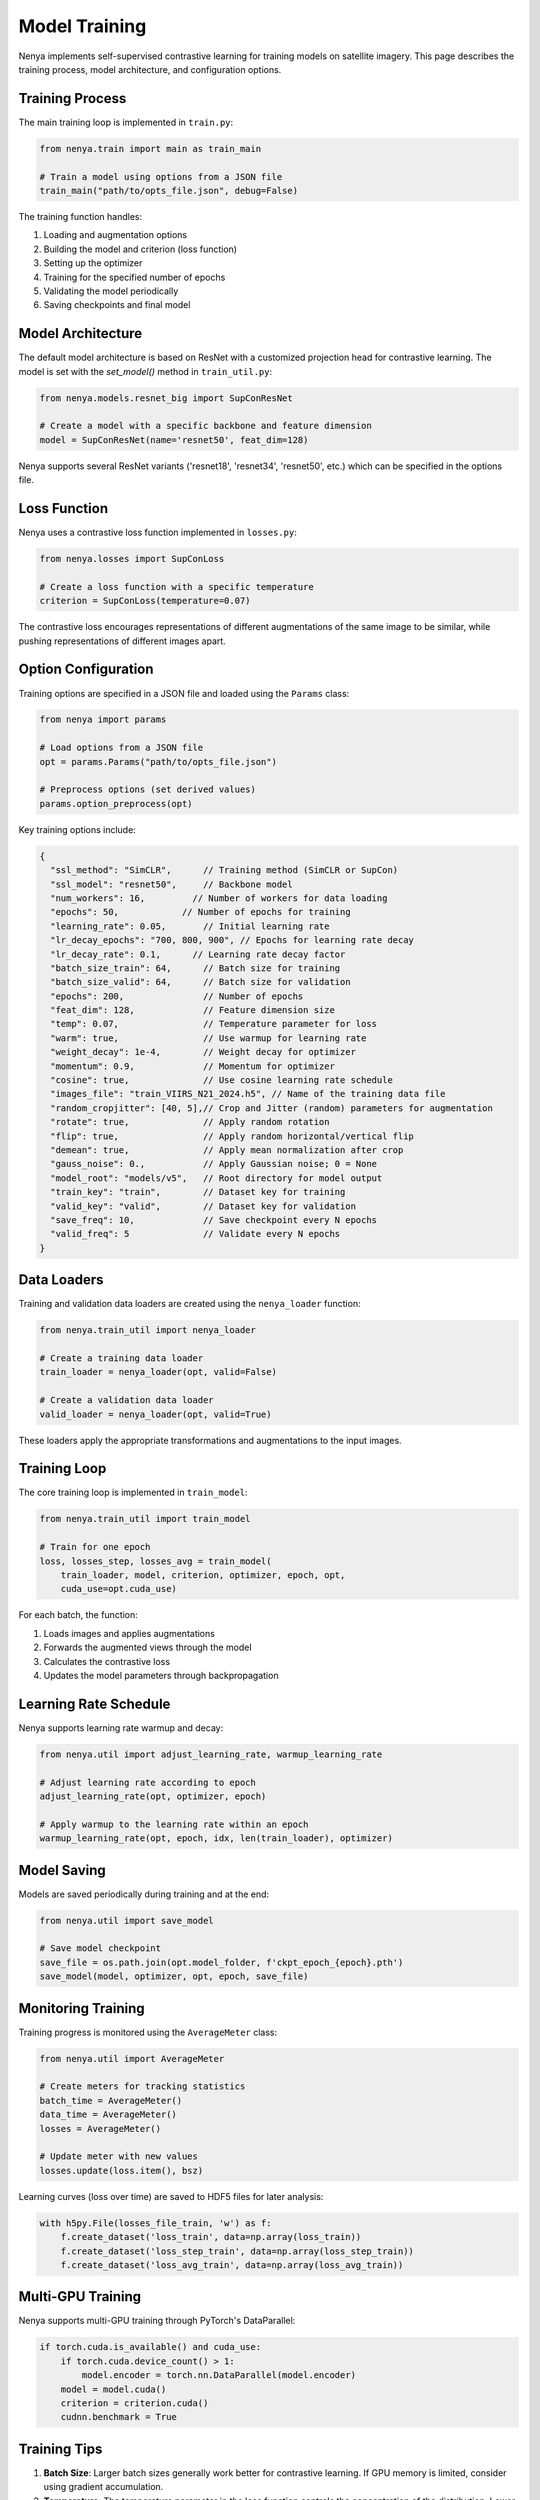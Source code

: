 .. _model_training:

Model Training
============

Nenya implements self-supervised contrastive learning for training models on satellite imagery. This page describes the training process, model architecture, and configuration options.

Training Process
--------------

The main training loop is implemented in ``train.py``:

.. code-block:: python

   from nenya.train import main as train_main
   
   # Train a model using options from a JSON file
   train_main("path/to/opts_file.json", debug=False)

The training function handles:

1. Loading and augmentation options
2. Building the model and criterion (loss function)
3. Setting up the optimizer
4. Training for the specified number of epochs
5. Validating the model periodically
6. Saving checkpoints and final model

Model Architecture
---------------

The default model architecture is based on ResNet with a customized 
projection head for contrastive learning.  The model is set with
the `set_model()` method in ``train_util.py``:

.. code-block:: python

   from nenya.models.resnet_big import SupConResNet
   
   # Create a model with a specific backbone and feature dimension
   model = SupConResNet(name='resnet50', feat_dim=128)

Nenya supports several ResNet variants ('resnet18', 'resnet34', 'resnet50', etc.) 
which can be specified in the options file.

Loss Function
-----------

Nenya uses a contrastive loss function implemented in ``losses.py``:

.. code-block:: python

   from nenya.losses import SupConLoss
   
   # Create a loss function with a specific temperature
   criterion = SupConLoss(temperature=0.07)

The contrastive loss encourages representations of different augmentations of the same image to be similar, while pushing representations of different images apart.

Option Configuration
-----------------

Training options are specified in a JSON file and loaded using the ``Params`` class:

.. code-block:: python

   from nenya import params
   
   # Load options from a JSON file
   opt = params.Params("path/to/opts_file.json")
   
   # Preprocess options (set derived values)
   params.option_preprocess(opt)

Key training options include:

.. code-block:: javascript

   {
     "ssl_method": "SimCLR",      // Training method (SimCLR or SupCon)
     "ssl_model": "resnet50",     // Backbone model
     "num_workers": 16,         // Number of workers for data loading
     "epochs": 50,            // Number of epochs for training
     "learning_rate": 0.05,       // Initial learning rate
     "lr_decay_epochs": "700, 800, 900", // Epochs for learning rate decay
     "lr_decay_rate": 0.1,      // Learning rate decay factor
     "batch_size_train": 64,      // Batch size for training
     "batch_size_valid": 64,      // Batch size for validation
     "epochs": 200,               // Number of epochs
     "feat_dim": 128,             // Feature dimension size
     "temp": 0.07,                // Temperature parameter for loss
     "warm": true,                // Use warmup for learning rate
     "weight_decay": 1e-4,        // Weight decay for optimizer
     "momentum": 0.9,             // Momentum for optimizer
     "cosine": true,              // Use cosine learning rate schedule
     "images_file": "train_VIIRS_N21_2024.h5", // Name of the training data file
     "random_cropjitter": [40, 5],// Crop and Jitter (random) parameters for augmentation
     "rotate": true,              // Apply random rotation
     "flip": true,                // Apply random horizontal/vertical flip
     "demean": true,              // Apply mean normalization after crop
     "gauss_noise": 0.,           // Apply Gaussian noise; 0 = None
     "model_root": "models/v5",   // Root directory for model output
     "train_key": "train",        // Dataset key for training
     "valid_key": "valid",        // Dataset key for validation
     "save_freq": 10,             // Save checkpoint every N epochs
     "valid_freq": 5              // Validate every N epochs
   }

Data Loaders
-----------

Training and validation data loaders are created using the ``nenya_loader`` function:

.. code-block:: python

   from nenya.train_util import nenya_loader
   
   # Create a training data loader
   train_loader = nenya_loader(opt, valid=False)
   
   # Create a validation data loader
   valid_loader = nenya_loader(opt, valid=True)

These loaders apply the appropriate transformations and augmentations to the input images.

Training Loop
-----------

The core training loop is implemented in ``train_model``:

.. code-block:: python

   from nenya.train_util import train_model
   
   # Train for one epoch
   loss, losses_step, losses_avg = train_model(
       train_loader, model, criterion, optimizer, epoch, opt, 
       cuda_use=opt.cuda_use)

For each batch, the function:

1. Loads images and applies augmentations
2. Forwards the augmented views through the model
3. Calculates the contrastive loss
4. Updates the model parameters through backpropagation

Learning Rate Schedule
-------------------

Nenya supports learning rate warmup and decay:

.. code-block:: python

   from nenya.util import adjust_learning_rate, warmup_learning_rate
   
   # Adjust learning rate according to epoch
   adjust_learning_rate(opt, optimizer, epoch)
   
   # Apply warmup to the learning rate within an epoch
   warmup_learning_rate(opt, epoch, idx, len(train_loader), optimizer)

Model Saving
----------

Models are saved periodically during training and at the end:

.. code-block:: python

   from nenya.util import save_model
   
   # Save model checkpoint
   save_file = os.path.join(opt.model_folder, f'ckpt_epoch_{epoch}.pth')
   save_model(model, optimizer, opt, epoch, save_file)

Monitoring Training
-----------------

Training progress is monitored using the ``AverageMeter`` class:

.. code-block:: python

   from nenya.util import AverageMeter
   
   # Create meters for tracking statistics
   batch_time = AverageMeter()
   data_time = AverageMeter()
   losses = AverageMeter()
   
   # Update meter with new values
   losses.update(loss.item(), bsz)

Learning curves (loss over time) are saved to HDF5 files for later analysis:

.. code-block:: python

   with h5py.File(losses_file_train, 'w') as f:
       f.create_dataset('loss_train', data=np.array(loss_train))
       f.create_dataset('loss_step_train', data=np.array(loss_step_train))
       f.create_dataset('loss_avg_train', data=np.array(loss_avg_train))

Multi-GPU Training
---------------

Nenya supports multi-GPU training through PyTorch's DataParallel:

.. code-block:: python

   if torch.cuda.is_available() and cuda_use:
       if torch.cuda.device_count() > 1:
           model.encoder = torch.nn.DataParallel(model.encoder)
       model = model.cuda()
       criterion = criterion.cuda()
       cudnn.benchmark = True

Training Tips
-----------

1. **Batch Size**: Larger batch sizes generally work better for contrastive learning. If GPU memory is limited, consider using gradient accumulation.
2. **Temperature**: The temperature parameter in the loss function controls the concentration of the distribution. Lower values (e.g., 0.07) typically work well.
3. **Learning Rate**: A cosine learning rate schedule with warmup often leads to better results.
4. **Augmentations**: Strong augmentations are crucial for contrastive learning. Experiment with different combinations of rotation, jitter, and flips.
5. **Feature Dimension**: A higher feature dimension (e.g., 128 or 256) generally captures more information but requires more GPU memory.
